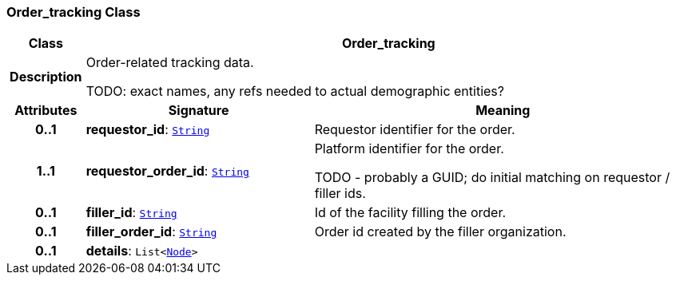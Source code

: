 === Order_tracking Class

[cols="^1,3,5"]
|===
h|*Class*
2+^h|*Order_tracking*

h|*Description*
2+a|Order-related tracking data.

TODO: exact names, any refs needed to actual demographic entities?

h|*Attributes*
^h|*Signature*
^h|*Meaning*

h|*0..1*
|*requestor_id*: `link:/releases/BASE/{base_release}/base.html#_string_class[String^]`
a|Requestor identifier for the order.

h|*1..1*
|*requestor_order_id*: `link:/releases/BASE/{base_release}/base.html#_string_class[String^]`
a|Platform identifier for the order.

TODO - probably a GUID; do initial matching on requestor / filler ids.

h|*0..1*
|*filler_id*: `link:/releases/BASE/{base_release}/base.html#_string_class[String^]`
a|Id of the facility filling the order.

h|*0..1*
|*filler_order_id*: `link:/releases/BASE/{base_release}/base.html#_string_class[String^]`
a|Order id created by the filler organization.

h|*0..1*
|*details*: `List<link:/releases/BASE/{base_release}/base.html#_node_class[Node^]>`
a|
|===
